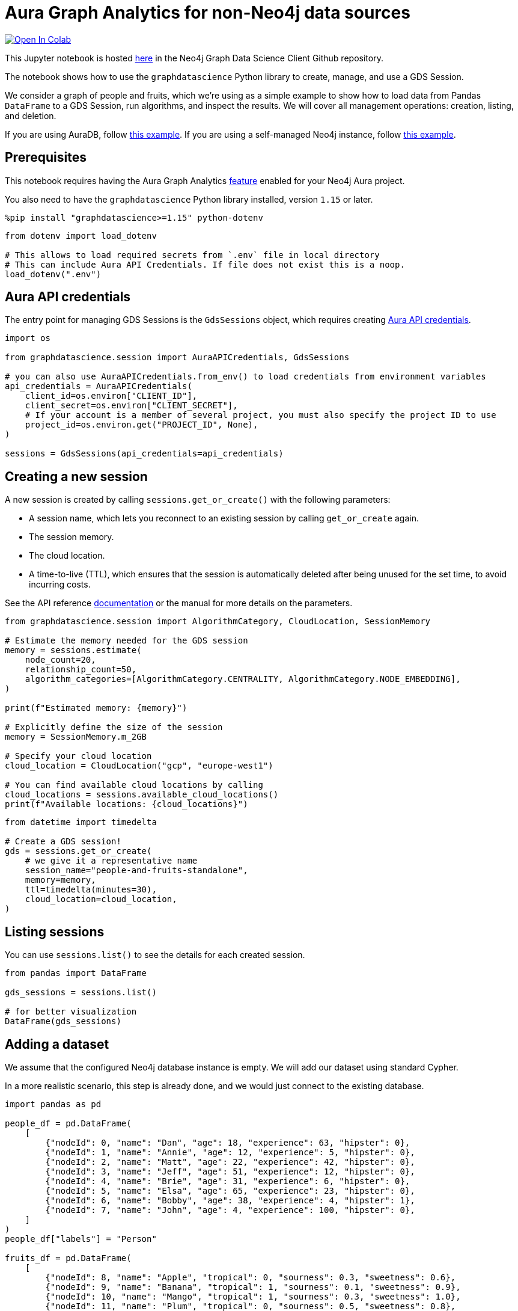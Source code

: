 // DO NOT EDIT - AsciiDoc file generated automatically

= Aura Graph Analytics for non-Neo4j data sources


https://colab.research.google.com/github/neo4j/graph-data-science-client/blob/main/examples/graph-analytics-serverless-standalone.ipynb[image:https://colab.research.google.com/assets/colab-badge.svg[Open
In Colab]]


This Jupyter notebook is hosted
https://github.com/neo4j/graph-data-science-client/blob/main/examples/graph-analytics-serverless-standalone.ipynb[here]
in the Neo4j Graph Data Science Client Github repository.

The notebook shows how to use the `graphdatascience` Python library to
create, manage, and use a GDS Session.

We consider a graph of people and fruits, which we’re using as a simple
example to show how to load data from Pandas `DataFrame` to a GDS
Session, run algorithms, and inspect the results. We will cover all
management operations: creation, listing, and deletion.

If you are using AuraDB, follow link:../graph-analytics-serverless[this
example]. If you are using a self-managed Neo4j instance, follow
link:../graph-analytics-serverless-self-managed[this example].

== Prerequisites

This notebook requires having the Aura Graph Analytics
https://neo4j.com/docs/aura/graph-analytics/#aura-gds-serverless[feature]
enabled for your Neo4j Aura project.

You also need to have the `graphdatascience` Python library installed,
version `1.15` or later.

[source, python, role=no-test]
----
%pip install "graphdatascience>=1.15" python-dotenv
----

[source, python, role=no-test]
----
from dotenv import load_dotenv

# This allows to load required secrets from `.env` file in local directory
# This can include Aura API Credentials. If file does not exist this is a noop.
load_dotenv(".env")
----

== Aura API credentials

The entry point for managing GDS Sessions is the `GdsSessions` object,
which requires creating
https://neo4j.com/docs/aura/api/authentication[Aura API credentials].

[source, python, role=no-test]
----
import os

from graphdatascience.session import AuraAPICredentials, GdsSessions

# you can also use AuraAPICredentials.from_env() to load credentials from environment variables
api_credentials = AuraAPICredentials(
    client_id=os.environ["CLIENT_ID"],
    client_secret=os.environ["CLIENT_SECRET"],
    # If your account is a member of several project, you must also specify the project ID to use
    project_id=os.environ.get("PROJECT_ID", None),
)

sessions = GdsSessions(api_credentials=api_credentials)
----

== Creating a new session

A new session is created by calling `sessions.get++_++or++_++create()`
with the following parameters:

* A session name, which lets you reconnect to an existing session by
calling `get++_++or++_++create` again.
* The session memory.
* The cloud location.
* A time-to-live (TTL), which ensures that the session is automatically
deleted after being unused for the set time, to avoid incurring costs.

See the API reference
https://neo4j.com/docs/graph-data-science-client/current/api/sessions/gds_sessions/#graphdatascience.session.gds_sessions.GdsSessions.get_or_create[documentation]
or the manual for more details on the parameters.

[source, python, role=no-test]
----
from graphdatascience.session import AlgorithmCategory, CloudLocation, SessionMemory

# Estimate the memory needed for the GDS session
memory = sessions.estimate(
    node_count=20,
    relationship_count=50,
    algorithm_categories=[AlgorithmCategory.CENTRALITY, AlgorithmCategory.NODE_EMBEDDING],
)

print(f"Estimated memory: {memory}")

# Explicitly define the size of the session
memory = SessionMemory.m_2GB

# Specify your cloud location
cloud_location = CloudLocation("gcp", "europe-west1")

# You can find available cloud locations by calling
cloud_locations = sessions.available_cloud_locations()
print(f"Available locations: {cloud_locations}")
----

[source, python, role=no-test]
----
from datetime import timedelta

# Create a GDS session!
gds = sessions.get_or_create(
    # we give it a representative name
    session_name="people-and-fruits-standalone",
    memory=memory,
    ttl=timedelta(minutes=30),
    cloud_location=cloud_location,
)
----

== Listing sessions

You can use `sessions.list()` to see the details for each created
session.

[source, python, role=no-test]
----
from pandas import DataFrame

gds_sessions = sessions.list()

# for better visualization
DataFrame(gds_sessions)
----

== Adding a dataset

We assume that the configured Neo4j database instance is empty. We will
add our dataset using standard Cypher.

In a more realistic scenario, this step is already done, and we would
just connect to the existing database.

[source, python, role=no-test]
----
import pandas as pd

people_df = pd.DataFrame(
    [
        {"nodeId": 0, "name": "Dan", "age": 18, "experience": 63, "hipster": 0},
        {"nodeId": 1, "name": "Annie", "age": 12, "experience": 5, "hipster": 0},
        {"nodeId": 2, "name": "Matt", "age": 22, "experience": 42, "hipster": 0},
        {"nodeId": 3, "name": "Jeff", "age": 51, "experience": 12, "hipster": 0},
        {"nodeId": 4, "name": "Brie", "age": 31, "experience": 6, "hipster": 0},
        {"nodeId": 5, "name": "Elsa", "age": 65, "experience": 23, "hipster": 0},
        {"nodeId": 6, "name": "Bobby", "age": 38, "experience": 4, "hipster": 1},
        {"nodeId": 7, "name": "John", "age": 4, "experience": 100, "hipster": 0},
    ]
)
people_df["labels"] = "Person"

fruits_df = pd.DataFrame(
    [
        {"nodeId": 8, "name": "Apple", "tropical": 0, "sourness": 0.3, "sweetness": 0.6},
        {"nodeId": 9, "name": "Banana", "tropical": 1, "sourness": 0.1, "sweetness": 0.9},
        {"nodeId": 10, "name": "Mango", "tropical": 1, "sourness": 0.3, "sweetness": 1.0},
        {"nodeId": 11, "name": "Plum", "tropical": 0, "sourness": 0.5, "sweetness": 0.8},
    ]
)
fruits_df["labels"] = "Fruit"

like_relationships = [(0, 8), (1, 9), (2, 10), (3, 10), (4, 9), (5, 11), (7, 11)]
likes_df = pd.DataFrame([{"sourceNodeId": src, "targetNodeId": trg} for (src, trg) in like_relationships])
likes_df["relationshipType"] = "LIKES"

knows_relationship = [(0, 1), (0, 2), (1, 2), (1, 3), (1, 4), (2, 5), (7, 3)]
knows_df = pd.DataFrame([{"sourceNodeId": src, "targetNodeId": trg} for (src, trg) in knows_relationship])
knows_df["relationshipType"] = "KNOWS"
----

== Construct Graph from DataFrames

Now that we have imported a graph to our database, we create graphs
directly from pandas `DataFrame` objects. We do that by using the
`gds.graph.construct()` method.

[source, python, role=no-test]
----
# Dropping `name` column as GDS does not support string properties
nodes = [people_df.drop(columns="name"), fruits_df.drop(columns="name")]
relationships = [likes_df, knows_df]

G = gds.graph.construct("people-fruits", nodes, relationships)
str(G)
----

== Running Algorithms

You can run algorithms on the constructed graph using the standard GDS
Python Client API. See the other tutorials for more examples.

[source, python, role=no-test]
----
print("Running PageRank ...")
pr_result = gds.pageRank.mutate(G, mutateProperty="pagerank")
print(f"Compute millis: {pr_result['computeMillis']}")
print(f"Node properties written: {pr_result['nodePropertiesWritten']}")
print(f"Centrality distribution: {pr_result['centralityDistribution']}")

print("Running FastRP ...")
frp_result = gds.fastRP.mutate(
    G,
    mutateProperty="fastRP",
    embeddingDimension=8,
    featureProperties=["pagerank"],
    propertyRatio=0.2,
    nodeSelfInfluence=0.2,
)
print(f"Compute millis: {frp_result['computeMillis']}")
# stream back the results
result = gds.graph.nodeProperties.stream(G, ["pagerank", "fastRP"], separate_property_columns=True)

result
----

To resolve each `nodeId` to name, we can merge it back with the source
data frames.

[source, python, role=no-test]
----
names = pd.concat([people_df, fruits_df])[["nodeId", "name"]]
result.merge(names, how="left")
----

== Deleting the session

After the analysis is done, you can delete the session. As this example
is not connected to a Neo4j DB, you need to make sure the algorithm
results are persisted on your own.

Deleting the session will release all resources associated with it, and
stop incurring costs.

[source, python, role=no-test]
----
# or gds.delete()
sessions.delete(session_name="people-and-fruits-standalone")
----

[source, python, role=no-test]
----
# let's also make sure the deleted session is truly gone:
sessions.list()
----

